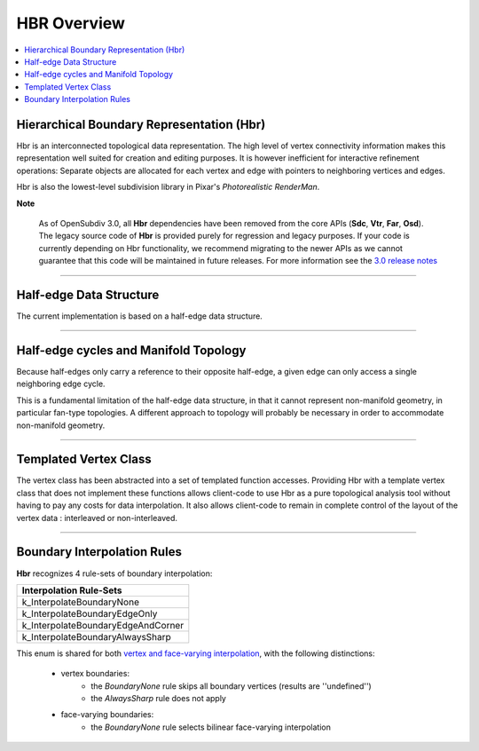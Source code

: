 ..
     Copyright 2013 Pixar

     Licensed under the Apache License, Version 2.0 (the "Apache License")
     with the following modification; you may not use this file except in
     compliance with the Apache License and the following modification to it:
     Section 6. Trademarks. is deleted and replaced with:

     6. Trademarks. This License does not grant permission to use the trade
        names, trademarks, service marks, or product names of the Licensor
        and its affiliates, except as required to comply with Section 4(c) of
        the License and to reproduce the content of the NOTICE file.

     You may obtain a copy of the Apache License at

         http://www.apache.org/licenses/LICENSE-2.0

     Unless required by applicable law or agreed to in writing, software
     distributed under the Apache License with the above modification is
     distributed on an "AS IS" BASIS, WITHOUT WARRANTIES OR CONDITIONS OF ANY
     KIND, either express or implied. See the Apache License for the specific
     language governing permissions and limitations under the Apache License.


HBR Overview
------------

.. contents::
   :local:
   :backlinks: none


Hierarchical Boundary Representation (Hbr)
==========================================

Hbr is an interconnected topological data representation. The high level of vertex
connectivity information makes this representation well suited for creation and
editing purposes. It is however inefficient for interactive refinement operations:
Separate objects are allocated for each vertex and edge with pointers to neighboring
vertices and edges.

Hbr is also the lowest-level subdivision library in Pixar's `Photorealistic RenderMan`.

.. container:: notebox

   **Note**

       As of OpenSubdiv 3.0, all **Hbr** dependencies have been removed from the
       core APIs (**Sdc**, **Vtr**, **Far**, **Osd**). The legacy source code of
       **Hbr** is provided purely for regression and legacy purposes. If your code
       is currently depending on Hbr functionality, we recommend migrating to the
       newer APIs as we cannot guarantee that this code will be maintained in
       future releases.
       For more information see the `3.0 release notes <release_notes.html>`_


----

Half-edge Data Structure
========================

The current implementation is based on a half-edge data structure.

.. image:: images/half_edge.png
   :align: center

----

Half-edge cycles and Manifold Topology
======================================

Because half-edges only carry a reference to their opposite half-edge, a given
edge can only access a single neighboring edge cycle.

.. image:: images/half_edge_cycle.png
   :align: center

This is a fundamental limitation of the half-edge data structure, in that it
cannot represent non-manifold geometry, in particular fan-type topologies. A
different approach to topology will probably be necessary in order to accommodate
non-manifold geometry.

----

Templated Vertex Class
======================

The vertex class has been abstracted into a set of templated function accesses.
Providing Hbr with a template vertex class that does not implement these functions
allows client-code to use Hbr as a pure topological analysis tool without having
to pay any costs for data interpolation. It also allows client-code to remain in
complete control of the layout of the vertex data : interleaved or non-interleaved.

----

Boundary Interpolation Rules
============================

**Hbr** recognizes 4 rule-sets of boundary interpolation:

+------------------------------------+
| Interpolation Rule-Sets            |
+====================================+
| k_InterpolateBoundaryNone          |
+------------------------------------+
| k_InterpolateBoundaryEdgeOnly      |
+------------------------------------+
| k_InterpolateBoundaryEdgeAndCorner |
+------------------------------------+
| k_InterpolateBoundaryAlwaysSharp   |
+------------------------------------+

This enum is shared for both `vertex and face-varying interpolation
<subdivision_surfaces.html#boundary-interpolation-rules>`__, with the following
distinctions:

    - vertex boundaries:
        - the *BoundaryNone* rule skips all boundary vertices (results are ''undefined'')
        - the *AlwaysSharp* rule does not apply

    - face-varying boundaries:
        - the *BoundaryNone* rule selects bilinear face-varying interpolation
